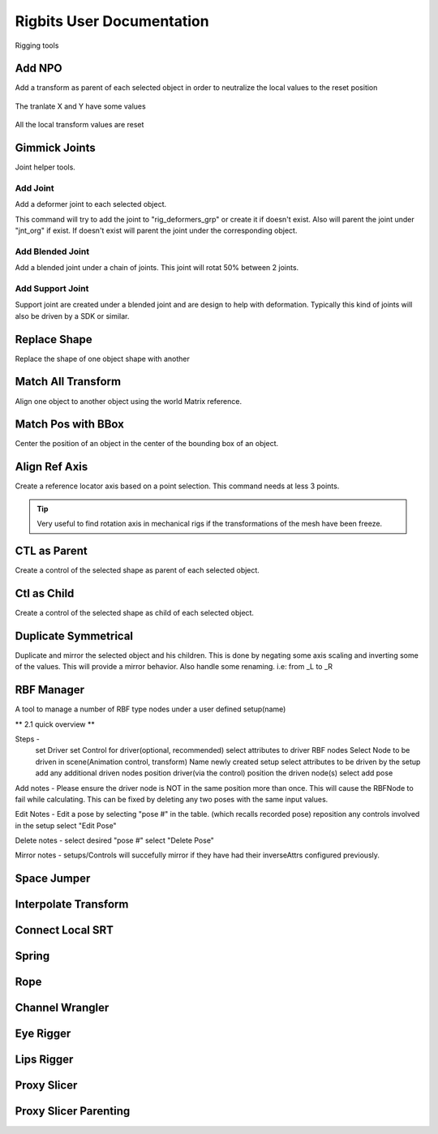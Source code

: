Rigbits User Documentation
###########################

Rigging tools

.. image:: images/rigbits/menu.png
    :align: center
    :scale: 95%


Add NPO
===========

Add a transform as parent of each selected object in order to neutralize the local values to the reset position

.. figure:: images/rigbits/npo_before.png
    :align: center
    :scale: 95%

    The tranlate X and Y have some values

.. figure:: images/rigbits/npo_after.png
    :align: center
    :scale: 95%

    All the local transform values are reset


Gimmick Joints
==============

Joint helper tools.

Add Joint
---------------------

Add a deformer joint to each selected object.

This command will try to add the joint to "rig_deformers_grp" or create it if doesn't exist.
Also will parent the joint under "jnt_org" if exist. If doesn't exist will parent the joint under the corresponding object.

Add Blended Joint
---------------------

Add a blended joint under a chain of joints. This joint will rotat 50% between 2 joints.

.. image:: images/rigbits/gimmick_joints.png
    :align: center
    :scale: 95%

Add Support Joint
---------------------

Support joint are created under a blended joint and are design to help with deformation. Typically this kind of joints will also be driven by a SDK or similar.


Replace Shape
==============

Replace the shape of one object shape with another

.. image:: images/rigbits/gif/replace_shape.gif
    :align: center
    :scale: 95%


Match All Transform
===================

Align one object to another object using the world Matrix reference.


Match Pos with BBox
===================

Center the position of an object in the center of the bounding box of an object.


Align Ref Axis
==============

Create a reference locator axis based on a point selection. This command needs at less 3 points.

.. image:: images/rigbits/gif/Align_ref_axis.gif
    :align: center
    :scale: 95%

.. Tip::

	Very useful to find rotation axis in mechanical rigs if the transformations of the mesh have been freeze.


CTL as Parent
==============

Create a control of the selected shape as parent of each selected object.


Ctl as Child
==============

Create a control of the selected shape as child of each selected object.


Duplicate Symmetrical
======================

Duplicate and mirror the selected object and his children. This is done by negating some axis scaling and inverting some of the values. This will provide a mirror behavior.
Also handle some renaming. i.e: from _L to _R

RBF Manager
===========

A tool to manage a number of RBF type nodes under a user defined setup(name)

** 2.1 quick overview **

.. only:: html

   .. raw:: html

      <div style="max-width: 880px; margin: 2em auto;">
        <div style="position: relative; padding-bottom: 56.25%;
                    height: 0; overflow: hidden;">
          <iframe
              title="vimeo-player"
              src="https://player.vimeo.com/video/1115410441?h=cbaa109360"
              frameborder="0"
              allow="autoplay; fullscreen; picture-in-picture; clipboard-write;
                      encrypted-media; web-share"
              allowfullscreen
              style="position: absolute; top: 0; left: 0; width: 100%;
                     height: 100%;">
          </iframe>
        </div>
      </div>

.. only:: not html

   `Watch on Vimeo <https://vimeo.com/1115410441/cbaa109360?fl=pl&fe=sh>`_



Steps -
    set Driver
    set Control for driver(optional, recommended)
    select attributes to driver RBF nodes
    Select Node to be driven in scene(Animation control, transform)
    Name newly created setup
    select attributes to be driven by the setup
    add any additional driven nodes
    position driver(via the control)
    position the driven node(s)
    select add pose

Add notes -
Please ensure the driver node is NOT in the same position more than once. This
will cause the RBFNode to fail while calculating. This can be fixed by deleting
any two poses with the same input values.

Edit Notes -
Edit a pose by selecting "pose #" in the table. (which recalls recorded pose)
reposition any controls involved in the setup
select "Edit Pose"

Delete notes -
select desired "pose #"
select "Delete Pose"

Mirror notes -
setups/Controls will succefully mirror if they have had their inverseAttrs
configured previously.

Space Jumper
==============

Interpolate Transform
=====================

Connect Local SRT
=================


Spring
======

Rope
====

Channel Wrangler
================

Eye Rigger
==========

Lips Rigger
===========

Proxy Slicer
============

Proxy Slicer Parenting
======================

